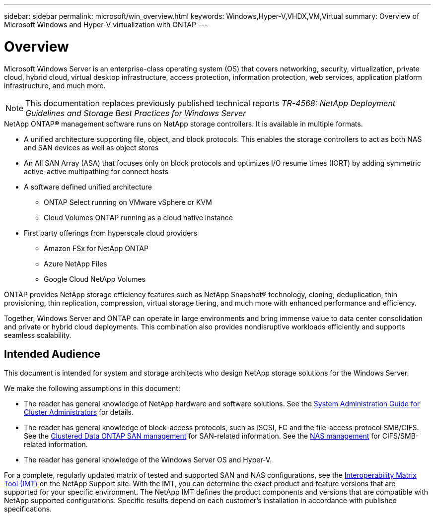 ---
sidebar: sidebar
permalink: microsoft/win_overview.html
keywords: Windows,Hyper-V,VHDX,VM,Virtual
summary: Overview of Microsoft Windows and Hyper-V virtualization with ONTAP
---

= Overview

:hardbreaks:
:nofooter:
:icons: font
:linkattrs:
:imagesdir: ../media

[.lead]
Microsoft Windows Server is an enterprise-class operating system (OS) that covers networking, security, virtualization, private cloud, hybrid cloud, virtual desktop infrastructure, access protection, information protection, web services, application platform infrastructure, and much more.

[NOTE]
This documentation replaces previously published technical reports _TR-4568: NetApp Deployment Guidelines and Storage Best Practices for Windows Server_

.NetApp ONTAP(R) management software runs on NetApp storage controllers. It is available in multiple formats.
* A unified architecture supporting file, object, and block protocols. This enables the storage controllers to act as both NAS and SAN devices as well as object stores
* An All SAN Array (ASA) that focuses only on block protocols and optimizes I/O resume times (IORT) by adding symmetric active-active multipathing for connect hosts
* A software defined unified architecture
** ONTAP Select running on VMware vSphere or KVM
** Cloud Volumes ONTAP running as a cloud native instance
* First party offerings from hyperscale cloud providers
** Amazon FSx for NetApp ONTAP
** Azure NetApp Files
** Google Cloud NetApp Volumes

ONTAP provides NetApp storage efficiency features such as NetApp Snapshot(R) technology, cloning, deduplication, thin provisioning, thin replication, compression, virtual storage tiering, and much more with enhanced performance and efficiency.

Together, Windows Server and ONTAP can operate in large environments and bring immense value to data center consolidation and private or hybrid cloud deployments. This combination also provides nondisruptive workloads efficiently and supports seamless scalability.

== Intended Audience

This document is intended for system and storage architects who design NetApp storage solutions for the Windows Server.

We make the following assumptions in this document:

* The reader has general knowledge of NetApp hardware and software solutions. See the https://docs.netapp.com/us-en/ontap/cluster-admin/index.html[System Administration Guide for Cluster Administrators] for details.
* The reader has general knowledge of block-access protocols, such as iSCSI, FC and the file-access protocol SMB/CIFS. See the https://docs.netapp.com/us-en/ontap/san-management/index.html[Clustered Data ONTAP SAN management] for SAN-related information. See the https://docs.netapp.com/us-en/ontap/nas-management/index.html[NAS management] for CIFS/SMB-related information.
* The reader has general knowledge of the Windows Server OS and Hyper-V.

For a complete, regularly updated matrix of tested and supported SAN and NAS configurations, see the http://mysupport.netapp.com/matrix/[Interoperability Matrix Tool (IMT)] on the NetApp Support site. With the IMT, you can determine the exact product and feature versions that are supported for your specific environment. The NetApp IMT defines the product components and versions that are compatible with NetApp supported configurations. Specific results depend on each customer's installation in accordance with published specifications.
